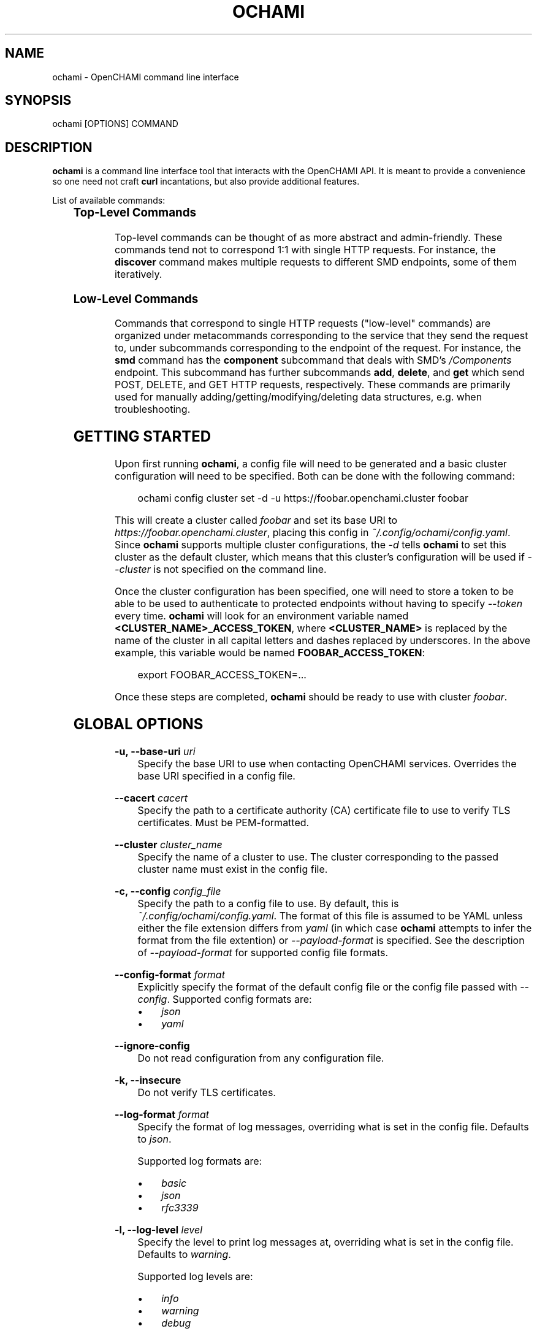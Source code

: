 .\" Generated by scdoc 1.11.3
.\" Complete documentation for this program is not available as a GNU info page
.ie \n(.g .ds Aq \(aq
.el       .ds Aq '
.nh
.ad l
.\" Begin generated content:
.TH "OCHAMI" "1" "2024-11-19" "OpenCHAMI" "Manual Page for ochami"
.PP
.SH NAME
.PP
ochami - OpenCHAMI command line interface
.PP
.SH SYNOPSIS
.PP
ochami [OPTIONS] COMMAND
.PP
.SH DESCRIPTION
.PP
\fBochami\fR is a command line interface tool that interacts with the OpenCHAMI API.\&
It is meant to provide a convenience so one need not craft \fBcurl\fR incantations,
but also provide additional features.\&
.PP
List of available commands:
.PP
.TS
allbox;l lx
l lx
l lx
l lx
l lx
l lx.
T{
\fBCommand\fR
T}	T{
\fBDescription\fR
T}
T{
\fBbss\fR
T}	T{
Communicate with the Boot Script Service (BSS)
T}
T{
\fBcloud-init\fR
T}	T{
Manage cloud-init configurations
T}
T{
\fBdiscover\fR
T}	T{
Simulate discovery of BMCs and nodes to populate SMD by reading an input file
T}
T{
\fBsmd\fR
T}	T{
Communicate with the State Management Database (SMD)
T}
T{
\fBconfig\fR
T}	T{
Manage ochami CLI configuration, including cluster configuration
T}
.TE
.sp 1
.SS Top-Level Commands
.PP
Top-level commands can be thought of as more abstract and admin-friendly.\&
These commands tend not to correspond 1:1 with single HTTP requests.\& For
instance, the \fBdiscover\fR command makes multiple requests to different SMD
endpoints, some of them iteratively.\&
.PP
.SS Low-Level Commands
.PP
Commands that correspond to single HTTP requests ("low-level" commands) are
organized under metacommands corresponding to the service that they send the
request to, under subcommands corresponding to the endpoint of the request.\& For
instance, the \fBsmd\fR command has the \fBcomponent\fR subcommand that deals with SMD'\&s
\fI/Components\fR endpoint.\& This subcommand has further subcommands \fBadd\fR, \fBdelete\fR,
and \fBget\fR which send POST, DELETE, and GET HTTP requests, respectively.\& These
commands are primarily used for manually adding/getting/modifying/deleting data
structures, e.\&g.\& when troubleshooting.\&
.PP
.SH GETTING STARTED
.PP
Upon first running \fBochami\fR, a config file will need to be generated and a basic
cluster configuration will need to be specified.\& Both can be done with the
following command:
.PP
.nf
.RS 4
ochami config cluster set -d -u https://foobar\&.openchami\&.cluster foobar
.fi
.RE
.PP
This will create a cluster called \fIfoobar\fR and set its base URI to
\fIhttps://foobar.\&openchami.\&cluster\fR, placing this config in
\fI~/.\&config/ochami/config.\&yaml\fR.\& Since \fBochami\fR supports multiple cluster
configurations, the \fI-d\fR tells \fBochami\fR to set this cluster as the default
cluster, which means that this cluster'\&s configuration will be used if
\fI--cluster\fR is not specified on the command line.\&
.PP
Once the cluster configuration has been specified, one will need to store a
token to be able to be used to authenticate to protected endpoints without
having to specify \fI--token\fR every time.\& \fBochami\fR will look for an environment
variable named \fB<CLUSTER_NAME>_ACCESS_TOKEN\fR, where \fB<CLUSTER_NAME>\fR is
replaced by the name of the cluster in all capital letters and dashes replaced
by underscores.\& In the above example, this variable would be named
\fBFOOBAR_ACCESS_TOKEN\fR:
.PP
.nf
.RS 4
export FOOBAR_ACCESS_TOKEN=\&.\&.\&.
.fi
.RE
.PP
Once these steps are completed, \fBochami\fR should be ready to use with cluster
\fIfoobar\fR.\&
.PP
.SH GLOBAL OPTIONS
.PP
\fB-u, --base-uri\fR \fIuri\fR
.RS 4
Specify the base URI to use when contacting OpenCHAMI services.\& Overrides
the base URI specified in a config file.\&
.PP
.RE
\fB--cacert\fR \fIcacert\fR
.RS 4
Specify the path to a certificate authority (CA) certificate file to use to
verify TLS certificates.\& Must be PEM-formatted.\&
.PP
.RE
\fB--cluster\fR \fIcluster_name\fR
.RS 4
Specify the name of a cluster to use.\& The cluster corresponding to the
passed cluster name must exist in the config file.\&
.PP
.RE
\fB-c, --config\fR \fIconfig_file\fR
.RS 4
Specify the path to a config file to use.\& By default, this is
\fI~/.\&config/ochami/config.\&yaml\fR.\& The format of this file is assumed to be
YAML unless either the file extension differs from \fIyaml\fR (in which case
\fBochami\fR attempts to infer the format from the file extention) or
\fI--payload-format\fR is specified.\& See the description of \fI--payload-format\fR
for supported config file formats.\&
.PP
.RE
\fB--config-format\fR \fIformat\fR
.RS 4
Explicitly specify the format of the default config file or the config file
passed with \fI--config\fR.\& Supported config formats are:
.PP
.PD 0
.IP \(bu 4
\fIjson\fR
.IP \(bu 4
\fIyaml\fR
.PD
.PP
.RE
\fB--ignore-config\fR
.RS 4
Do not read configuration from any configuration file.\&
.PP
.RE
\fB-k, --insecure\fR
.RS 4
Do not verify TLS certificates.\&
.PP
.RE
\fB--log-format\fR \fIformat\fR
.RS 4
Specify the format of log messages, overriding what is set in the config
file.\& Defaults to \fIjson\fR.\&
.PP
Supported log formats are:
.PP
.PD 0
.IP \(bu 4
\fIbasic\fR
.IP \(bu 4
\fIjson\fR
.IP \(bu 4
\fIrfc3339\fR
.PD
.PP
.RE
\fB-l, --log-level\fR \fIlevel\fR
.RS 4
Specify the level to print log messages at, overriding what is set in the
config file.\& Defaults to \fIwarning\fR.\&
.PP
Supported log levels are:
.PP
.PD 0
.IP \(bu 4
\fIinfo\fR
.IP \(bu 4
\fIwarning\fR
.IP \(bu 4
\fIdebug\fR
.PD
.PP
.RE
\fB-t, --token\fR \fItoken\fR
.RS 4
Access token to include in request headers for authenticated to protected
service endpoints.\& Overrides token set in environment variable.\&
.PP
.RE
.SH FILES
.PP
\fI~/.\&config/ochami/config.\&yaml\fR
.RS 4
The ochami CLI configuration file.\& Generated if non-existent upon
command invocation.\&
.PP
.RE
.SH AUTHOR
.PP
Written by Devon T.\& Bautista and maintained by the OpenCHAMI developers.\&
.PP
.SH SEE ALSO
.PP
\fBochami-bss\fR(1), \fBochami-cloud-init\fR(1), \fBochami-discover\fR(1), \fBochami-smd\fR(1)
.PP
